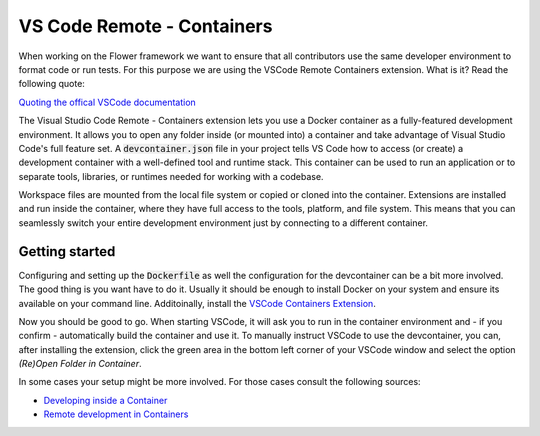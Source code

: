 VS Code Remote - Containers 
===========================

When working on the Flower framework we want to ensure that all contributors use the same developer environment to format code or run tests. For this purpose we are using the VSCode Remote Containers extension. What is it? Read the following quote:

`Quoting the offical VSCode documentation <https://code.visualstudio.com/docs/remote/containers>`_

The Visual Studio Code Remote - Containers extension lets you use a Docker container as a fully-featured development environment. It allows you to open any folder inside (or mounted into) a container and take advantage of Visual Studio Code's full feature set. A :code:`devcontainer.json` file in your project tells VS Code how to access (or create) a development container with a well-defined tool and runtime stack. This container can be used to run an application or to separate tools, libraries, or runtimes needed for working with a codebase.

Workspace files are mounted from the local file system or copied or cloned into the container. Extensions are installed and run inside the container, where they have full access to the tools, platform, and file system. This means that you can seamlessly switch your entire development environment just by connecting to a different container.

Getting started
---------------

Configuring and setting up the :code:`Dockerfile` as well the configuration for the devcontainer can be a bit more involved. The good thing is you want have to do it. Usually it should be enough to install Docker on your system and ensure its available on your command line. Additoinally, install the `VSCode Containers Extension <vscode:extension/ms-vscode-remote.remote-containers>`_.

Now you should be good to go. When starting VSCode, it will ask you to run in the container environment and - if you confirm - automatically build the container and use it. To manually instruct VSCode to use the devcontainer, you can, after installing the extension, click the green area in the bottom left corner of your VSCode window and select the option *(Re)Open Folder in Container*.

In some cases your setup might be more involved. For those cases consult the following sources:

* `Developing inside a Container <https://code.visualstudio.com/docs/remote/containers#_system-requirements>`_
* `Remote development in Containers <https://code.visualstudio.com/docs/remote/containers-tutorial>`_